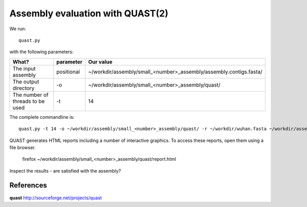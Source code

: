 Assembly evaluation with QUAST(2)
==============================

We run::

  quast.py
  
with the following parameters:

+------------------------------------------+-------------------------+--------------------------------------------------------------------+
| What?                                    | parameter               | Our value                                                          |
+==========================================+=========================+====================================================================+
| The input assembly                       | positional              | ~/workdir/assembly/small_<number>_assembly/assembly.contigs.fasta/ |
+------------------------------------------+-------------------------+--------------------------------------------------------------------+ 
| The output directory                     | -o                      | ~/workdir/assembly/small_<number>_assembly/quast/                  |
+------------------------------------------+-------------------------+--------------------------------------------------------------------+
| The number of threads to be used         | -t                      | 14                                                                 |
+------------------------------------------+-------------------------+--------------------------------------------------------------------+


The complete commandline is::

  quast.py -t 14 -o ~/workdir/assembly/small_<number>_assembly/quast/ -r ~/workdir/wuhan.fasta ~/workdir/assembly/small_<number>_assembly/assembly.contigs.fasta 

QUAST generates HTML reports including a number of interactive graphics. To access these reports, open them using a file browser.

  firefox ~/workdir/assembly/small_<number>_assembly/quast/report.html
  
Inspect the results - are satisfied with the assembly?

References
^^^^^^^^^^

**quast** http://sourceforge.net/projects/quast
